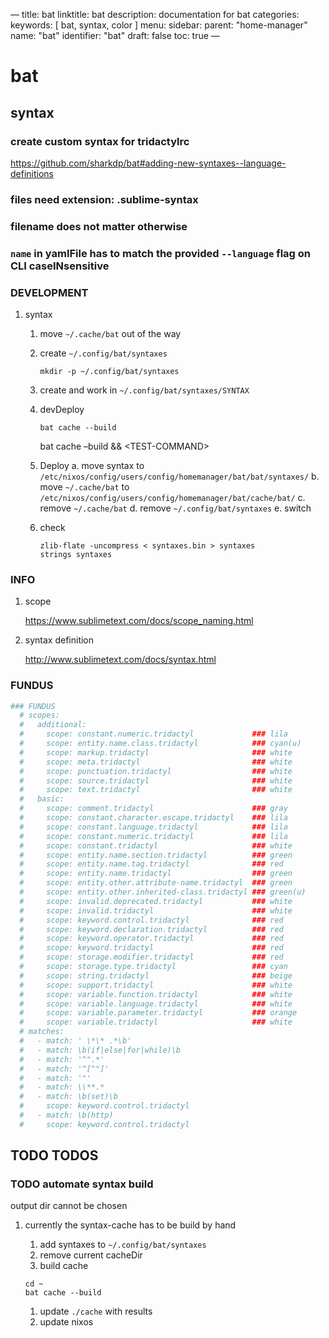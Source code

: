 ---
title: bat
linktitle: bat
description: documentation for bat
categories:
keywords: [ bat, syntax, color ]
menu:
  sidebar:
    parent: "home-manager"
    name: "bat"
    identifier: "bat"
draft: false
toc: true
---
* bat
** syntax
*** create custom syntax for tridactylrc
 https://github.com/sharkdp/bat#adding-new-syntaxes--language-definitions
*** files need extension: *.sublime-syntax*
*** filename does not matter otherwise
*** ~name~ in yamlFile has to match the provided ~--language~ flag on CLI caseINsensitive
*** DEVELOPMENT
**** syntax
1. move =~/.cache/bat= out of the way
2. create =~/.config/bat/syntaxes=
   #+BEGIN_SRC shell :results none
   mkdir -p ~/.config/bat/syntaxes
   #+END_SRC
3. create and work in  =~/.config/bat/syntaxes/SYNTAX=
4. devDeploy
      #+BEGIN_SRC shell :results drawer
      bat cache --build
      #+END_SRC
      #+BEGIN_EXAMPLE shell
      bat cache --build && <TEST-COMMAND>
      #+END_EXAMPLE
5. Deploy
   a. move syntax to =/etc/nixos/config/users/config/homemanager/bat/bat/syntaxes/=
   b. move =~/.cache/bat= to =/etc/nixos/config/users/config/homemanager/bat/cache/bat/=
   c. remove =~/.cache/bat=
   d. remove =~/.config/bat/syntaxes=
   e. switch
6. check
  #+BEGIN_SRC shell :results drawer
  zlib-flate -uncompress < syntaxes.bin > syntaxes
  strings syntaxes
  #+END_SRC

*** INFO
**** scope
https://www.sublimetext.com/docs/scope_naming.html
**** syntax definition
http://www.sublimetext.com/docs/syntax.html
*** FUNDUS
#+BEGIN_SRC yaml
### FUNDUS
  # scopes:
  #   additional:
  #     scope: constant.numeric.tridactyl             ### lila
  #     scope: entity.name.class.tridactyl            ### cyan(u)
  #     scope: markup.tridactyl                       ### white
  #     scope: meta.tridactyl                         ### white
  #     scope: punctuation.tridactyl                  ### white
  #     scope: source.tridactyl                       ### white
  #     scope: text.tridactyl                         ### white
  #   basic:
  #     scope: comment.tridactyl                      ### gray
  #     scope: constant.character.escape.tridactyl    ### lila
  #     scope: constant.language.tridactyl            ### lila
  #     scope: constant.numeric.tridactyl             ### lila
  #     scope: constant.tridactyl                     ### white
  #     scope: entity.name.section.tridactyl          ### green
  #     scope: entity.name.tag.tridactyl              ### red
  #     scope: entity.name.tridactyl                  ### green
  #     scope: entity.other.attribute-name.tridactyl  ### green
  #     scope: entity.other.inherited-class.tridactyl ### green(u)
  #     scope: invalid.deprecated.tridactyl           ### white
  #     scope: invalid.tridactyl                      ### white
  #     scope: keyword.control.tridactyl              ### red
  #     scope: keyword.declaration.tridactyl          ### red
  #     scope: keyword.operator.tridactyl             ### red
  #     scope: keyword.tridactyl                      ### red
  #     scope: storage.modifier.tridactyl             ### red
  #     scope: storage.type.tridactyl                 ### cyan
  #     scope: string.tridactyl                       ### beige
  #     scope: support.tridactyl                      ### white
  #     scope: variable.function.tridactyl            ### white
  #     scope: variable.language.tridactyl            ### white
  #     scope: variable.parameter.tridactyl           ### orange
  #     scope: variable.tridactyl                     ### white
  # matches:
  #   - match: ' \*\* .*\b'
  #   - match: \b(if|else|for|while)\b
  #   - match: '^".*'
  #   - match: '^[^"]'
  #   - match: '"'
  #   - match: \\**.*
  #   - match: \b(set)\b
  #     scope: keyword.control.tridactyl
  #   - match: \b(http)
  #     scope: keyword.control.tridactyl
#+END_SRC
** TODO TODOS
*** TODO automate syntax build
 output dir cannot be chosen
**** currently the syntax-cache has to be build by hand
1. add syntaxes to =~/.config/bat/syntaxes=
2. remove current cacheDir
3. build cache
#+BEGIN_SRC shell :results drawer
  cd ~
  bat cache --build
#+END_SRC
4. update =./cache= with results
5. update nixos
